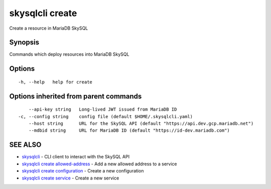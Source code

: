 .. _skysqlcli_create:

skysqlcli create
----------------

Create a resource in MariaDB SkySQL

Synopsis
~~~~~~~~


Commands which deploy resources into MariaDB SkySQL

Options
~~~~~~~

::

  -h, --help   help for create

Options inherited from parent commands
~~~~~~~~~~~~~~~~~~~~~~~~~~~~~~~~~~~~~~

::

      --api-key string   Long-lived JWT issued from MariaDB ID
  -c, --config string    config file (default $HOME/.skysqlcli.yaml)
      --host string      URL for the SkySQL API (default "https://api.dev.gcp.mariadb.net")
      --mdbid string     URL for MariaDB ID (default "https://id-dev.mariadb.com")

SEE ALSO
~~~~~~~~

* `skysqlcli <skysqlcli.rst>`_ 	 - CLI client to interact with the SkySQL API
* `skysqlcli create allowed-address <skysqlcli_create_allowed-address.rst>`_ 	 - Add a new allowed address to a service
* `skysqlcli create configuration <skysqlcli_create_configuration.rst>`_ 	 - Create a new configuration
* `skysqlcli create service <skysqlcli_create_service.rst>`_ 	 - Create a new service

